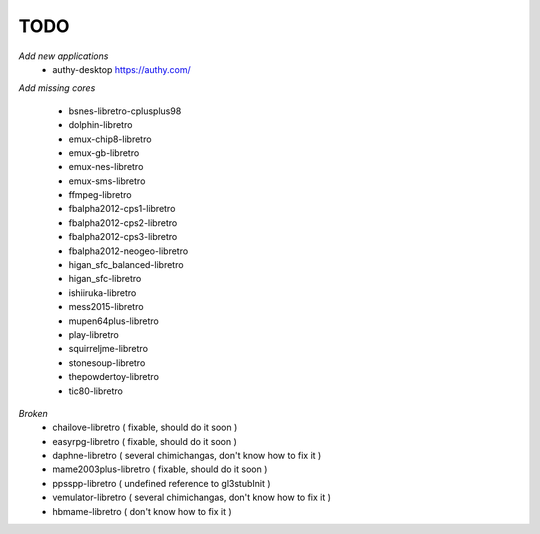 TODO
====
*Add new applications*
        * authy-desktop         https://authy.com/

*Add missing cores*
        
        * bsnes-libretro-cplusplus98
        * dolphin-libretro
        * emux-chip8-libretro
        * emux-gb-libretro
        * emux-nes-libretro
        * emux-sms-libretro
        * ffmpeg-libretro
        * fbalpha2012-cps1-libretro
        * fbalpha2012-cps2-libretro
        * fbalpha2012-cps3-libretro
        * fbalpha2012-neogeo-libretro
        * higan_sfc_balanced-libretro
        * higan_sfc-libretro
        * ishiiruka-libretro
        * mess2015-libretro
        * mupen64plus-libretro
        * play-libretro
        * squirreljme-libretro
        * stonesoup-libretro
        * thepowdertoy-libretro
        * tic80-libretro

*Broken*
        * chailove-libretro ( fixable, should do it soon )
        * easyrpg-libretro ( fixable, should do it soon )
        * daphne-libretro ( several chimichangas, don't know how to fix it ) 
        * mame2003plus-libretro ( fixable, should do it soon )
        * ppsspp-libretro ( undefined reference to gl3stubInit )
        * vemulator-libretro ( several chimichangas, don't know how to fix it )
        * hbmame-libretro ( don't know how to fix it )
